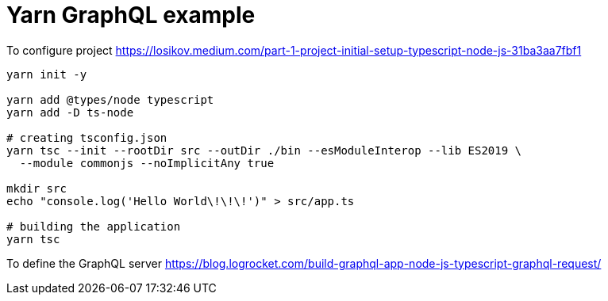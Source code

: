 = Yarn GraphQL example

To configure project
https://losikov.medium.com/part-1-project-initial-setup-typescript-node-js-31ba3aa7fbf1

[source,sh]
----
yarn init -y

yarn add @types/node typescript 
yarn add -D ts-node

# creating tsconfig.json
yarn tsc --init --rootDir src --outDir ./bin --esModuleInterop --lib ES2019 \
  --module commonjs --noImplicitAny true

mkdir src
echo "console.log('Hello World\!\!\!')" > src/app.ts

# building the application  
yarn tsc
----

To define the GraphQL server
https://blog.logrocket.com/build-graphql-app-node-js-typescript-graphql-request/